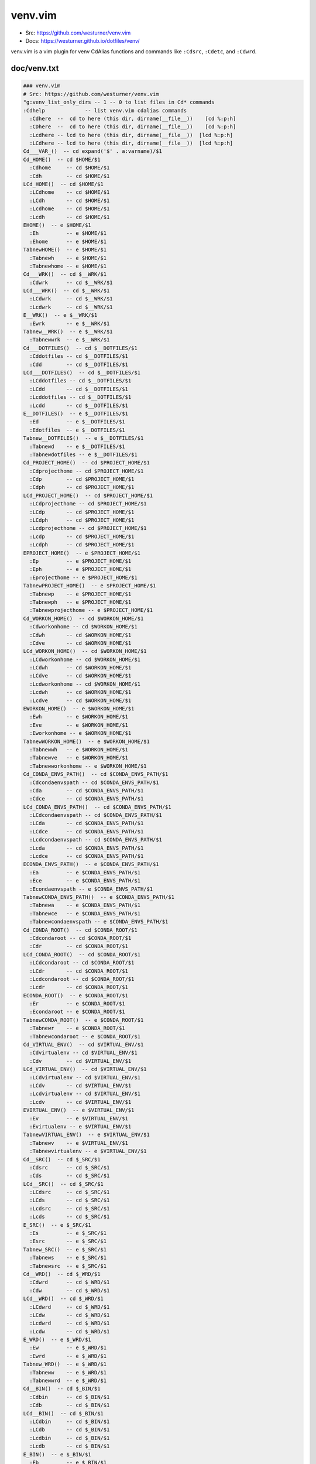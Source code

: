 venv.vim
=========
- Src: https://github.com/westurner/venv.vim
- Docs: https://westurner.github.io/dotfiles/venv/

venv.vim is a vim plugin for venv CdAlias functions and commands
like ``:Cdsrc``, ``:Cdetc``, and ``:Cdwrd``.



doc/venv.txt
-------------
.. code:: vim

     ### venv.vim
     # Src: https://github.com/westurner/venv.vim
     "g:venv_list_only_dirs -- 1 -- 0 to list files in Cd* commands
     :Cdhelp             -- list venv.vim cdalias commands
       :Cdhere  --  cd to here (this dir, dirname(__file__))    [cd %:p:h]
       :CDhere  --  cd to here (this dir, dirname(__file__))    [cd %:p:h]
       :Lcdhere -- lcd to here (this dir, dirname(__file__))  [lcd %:p:h]
       :LCdhere -- lcd to here (this dir, dirname(__file__))  [lcd %:p:h]
     Cd___VAR_()  -- cd expand('$' . a:varname)/$1
     Cd_HOME()  -- cd $HOME/$1
       :Cdhome     -- cd $HOME/$1
       :Cdh        -- cd $HOME/$1
     LCd_HOME()  -- cd $HOME/$1
       :LCdhome    -- cd $HOME/$1
       :LCdh       -- cd $HOME/$1
       :Lcdhome    -- cd $HOME/$1
       :Lcdh       -- cd $HOME/$1
     EHOME()  -- e $HOME/$1
       :Eh         -- e $HOME/$1
       :Ehome      -- e $HOME/$1
     TabnewHOME()  -- e $HOME/$1
       :Tabnewh    -- e $HOME/$1
       :Tabnewhome -- e $HOME/$1
     Cd___WRK()  -- cd $__WRK/$1
       :Cdwrk      -- cd $__WRK/$1
     LCd___WRK()  -- cd $__WRK/$1
       :LCdwrk     -- cd $__WRK/$1
       :Lcdwrk     -- cd $__WRK/$1
     E__WRK()  -- e $__WRK/$1
       :Ewrk       -- e $__WRK/$1
     Tabnew__WRK()  -- e $__WRK/$1
       :Tabnewwrk  -- e $__WRK/$1
     Cd___DOTFILES()  -- cd $__DOTFILES/$1
       :Cddotfiles -- cd $__DOTFILES/$1
       :Cdd        -- cd $__DOTFILES/$1
     LCd___DOTFILES()  -- cd $__DOTFILES/$1
       :LCddotfiles -- cd $__DOTFILES/$1
       :LCdd       -- cd $__DOTFILES/$1
       :Lcddotfiles -- cd $__DOTFILES/$1
       :Lcdd       -- cd $__DOTFILES/$1
     E__DOTFILES()  -- e $__DOTFILES/$1
       :Ed         -- e $__DOTFILES/$1
       :Edotfiles  -- e $__DOTFILES/$1
     Tabnew__DOTFILES()  -- e $__DOTFILES/$1
       :Tabnewd    -- e $__DOTFILES/$1
       :Tabnewdotfiles -- e $__DOTFILES/$1
     Cd_PROJECT_HOME()  -- cd $PROJECT_HOME/$1
       :Cdprojecthome -- cd $PROJECT_HOME/$1
       :Cdp        -- cd $PROJECT_HOME/$1
       :Cdph       -- cd $PROJECT_HOME/$1
     LCd_PROJECT_HOME()  -- cd $PROJECT_HOME/$1
       :LCdprojecthome -- cd $PROJECT_HOME/$1
       :LCdp       -- cd $PROJECT_HOME/$1
       :LCdph      -- cd $PROJECT_HOME/$1
       :Lcdprojecthome -- cd $PROJECT_HOME/$1
       :Lcdp       -- cd $PROJECT_HOME/$1
       :Lcdph      -- cd $PROJECT_HOME/$1
     EPROJECT_HOME()  -- e $PROJECT_HOME/$1
       :Ep         -- e $PROJECT_HOME/$1
       :Eph        -- e $PROJECT_HOME/$1
       :Eprojecthome -- e $PROJECT_HOME/$1
     TabnewPROJECT_HOME()  -- e $PROJECT_HOME/$1
       :Tabnewp    -- e $PROJECT_HOME/$1
       :Tabnewph   -- e $PROJECT_HOME/$1
       :Tabnewprojecthome -- e $PROJECT_HOME/$1
     Cd_WORKON_HOME()  -- cd $WORKON_HOME/$1
       :Cdworkonhome -- cd $WORKON_HOME/$1
       :Cdwh       -- cd $WORKON_HOME/$1
       :Cdve       -- cd $WORKON_HOME/$1
     LCd_WORKON_HOME()  -- cd $WORKON_HOME/$1
       :LCdworkonhome -- cd $WORKON_HOME/$1
       :LCdwh      -- cd $WORKON_HOME/$1
       :LCdve      -- cd $WORKON_HOME/$1
       :Lcdworkonhome -- cd $WORKON_HOME/$1
       :Lcdwh      -- cd $WORKON_HOME/$1
       :Lcdve      -- cd $WORKON_HOME/$1
     EWORKON_HOME()  -- e $WORKON_HOME/$1
       :Ewh        -- e $WORKON_HOME/$1
       :Eve        -- e $WORKON_HOME/$1
       :Eworkonhome -- e $WORKON_HOME/$1
     TabnewWORKON_HOME()  -- e $WORKON_HOME/$1
       :Tabnewwh   -- e $WORKON_HOME/$1
       :Tabnewve   -- e $WORKON_HOME/$1
       :Tabnewworkonhome -- e $WORKON_HOME/$1
     Cd_CONDA_ENVS_PATH()  -- cd $CONDA_ENVS_PATH/$1
       :Cdcondaenvspath -- cd $CONDA_ENVS_PATH/$1
       :Cda        -- cd $CONDA_ENVS_PATH/$1
       :Cdce       -- cd $CONDA_ENVS_PATH/$1
     LCd_CONDA_ENVS_PATH()  -- cd $CONDA_ENVS_PATH/$1
       :LCdcondaenvspath -- cd $CONDA_ENVS_PATH/$1
       :LCda       -- cd $CONDA_ENVS_PATH/$1
       :LCdce      -- cd $CONDA_ENVS_PATH/$1
       :Lcdcondaenvspath -- cd $CONDA_ENVS_PATH/$1
       :Lcda       -- cd $CONDA_ENVS_PATH/$1
       :Lcdce      -- cd $CONDA_ENVS_PATH/$1
     ECONDA_ENVS_PATH()  -- e $CONDA_ENVS_PATH/$1
       :Ea         -- e $CONDA_ENVS_PATH/$1
       :Ece        -- e $CONDA_ENVS_PATH/$1
       :Econdaenvspath -- e $CONDA_ENVS_PATH/$1
     TabnewCONDA_ENVS_PATH()  -- e $CONDA_ENVS_PATH/$1
       :Tabnewa    -- e $CONDA_ENVS_PATH/$1
       :Tabnewce   -- e $CONDA_ENVS_PATH/$1
       :Tabnewcondaenvspath -- e $CONDA_ENVS_PATH/$1
     Cd_CONDA_ROOT()  -- cd $CONDA_ROOT/$1
       :Cdcondaroot -- cd $CONDA_ROOT/$1
       :Cdr        -- cd $CONDA_ROOT/$1
     LCd_CONDA_ROOT()  -- cd $CONDA_ROOT/$1
       :LCdcondaroot -- cd $CONDA_ROOT/$1
       :LCdr       -- cd $CONDA_ROOT/$1
       :Lcdcondaroot -- cd $CONDA_ROOT/$1
       :Lcdr       -- cd $CONDA_ROOT/$1
     ECONDA_ROOT()  -- e $CONDA_ROOT/$1
       :Er         -- e $CONDA_ROOT/$1
       :Econdaroot -- e $CONDA_ROOT/$1
     TabnewCONDA_ROOT()  -- e $CONDA_ROOT/$1
       :Tabnewr    -- e $CONDA_ROOT/$1
       :Tabnewcondaroot -- e $CONDA_ROOT/$1
     Cd_VIRTUAL_ENV()  -- cd $VIRTUAL_ENV/$1
       :Cdvirtualenv -- cd $VIRTUAL_ENV/$1
       :Cdv        -- cd $VIRTUAL_ENV/$1
     LCd_VIRTUAL_ENV()  -- cd $VIRTUAL_ENV/$1
       :LCdvirtualenv -- cd $VIRTUAL_ENV/$1
       :LCdv       -- cd $VIRTUAL_ENV/$1
       :Lcdvirtualenv -- cd $VIRTUAL_ENV/$1
       :Lcdv       -- cd $VIRTUAL_ENV/$1
     EVIRTUAL_ENV()  -- e $VIRTUAL_ENV/$1
       :Ev         -- e $VIRTUAL_ENV/$1
       :Evirtualenv -- e $VIRTUAL_ENV/$1
     TabnewVIRTUAL_ENV()  -- e $VIRTUAL_ENV/$1
       :Tabnewv    -- e $VIRTUAL_ENV/$1
       :Tabnewvirtualenv -- e $VIRTUAL_ENV/$1
     Cd__SRC()  -- cd $_SRC/$1
       :Cdsrc      -- cd $_SRC/$1
       :Cds        -- cd $_SRC/$1
     LCd__SRC()  -- cd $_SRC/$1
       :LCdsrc     -- cd $_SRC/$1
       :LCds       -- cd $_SRC/$1
       :Lcdsrc     -- cd $_SRC/$1
       :Lcds       -- cd $_SRC/$1
     E_SRC()  -- e $_SRC/$1
       :Es         -- e $_SRC/$1
       :Esrc       -- e $_SRC/$1
     Tabnew_SRC()  -- e $_SRC/$1
       :Tabnews    -- e $_SRC/$1
       :Tabnewsrc  -- e $_SRC/$1
     Cd__WRD()  -- cd $_WRD/$1
       :Cdwrd      -- cd $_WRD/$1
       :Cdw        -- cd $_WRD/$1
     LCd__WRD()  -- cd $_WRD/$1
       :LCdwrd     -- cd $_WRD/$1
       :LCdw       -- cd $_WRD/$1
       :Lcdwrd     -- cd $_WRD/$1
       :Lcdw       -- cd $_WRD/$1
     E_WRD()  -- e $_WRD/$1
       :Ew         -- e $_WRD/$1
       :Ewrd       -- e $_WRD/$1
     Tabnew_WRD()  -- e $_WRD/$1
       :Tabneww    -- e $_WRD/$1
       :Tabnewwrd  -- e $_WRD/$1
     Cd__BIN()  -- cd $_BIN/$1
       :Cdbin      -- cd $_BIN/$1
       :Cdb        -- cd $_BIN/$1
     LCd__BIN()  -- cd $_BIN/$1
       :LCdbin     -- cd $_BIN/$1
       :LCdb       -- cd $_BIN/$1
       :Lcdbin     -- cd $_BIN/$1
       :Lcdb       -- cd $_BIN/$1
     E_BIN()  -- e $_BIN/$1
       :Eb         -- e $_BIN/$1
       :Ebin       -- e $_BIN/$1
     Tabnew_BIN()  -- e $_BIN/$1
       :Tabnewb    -- e $_BIN/$1
       :Tabnewbin  -- e $_BIN/$1
     Cd__ETC()  -- cd $_ETC/$1
       :Cdetc      -- cd $_ETC/$1
       :Cde        -- cd $_ETC/$1
     LCd__ETC()  -- cd $_ETC/$1
       :LCdetc     -- cd $_ETC/$1
       :LCde       -- cd $_ETC/$1
       :Lcdetc     -- cd $_ETC/$1
       :Lcde       -- cd $_ETC/$1
     E_ETC()  -- e $_ETC/$1
       :Ee         -- e $_ETC/$1
       :Eetc       -- e $_ETC/$1
     Tabnew_ETC()  -- e $_ETC/$1
       :Tabnewe    -- e $_ETC/$1
       :Tabnewetc  -- e $_ETC/$1
     Cd__LIB()  -- cd $_LIB/$1
       :Cdlib      -- cd $_LIB/$1
       :Cdl        -- cd $_LIB/$1
     LCd__LIB()  -- cd $_LIB/$1
       :LCdlib     -- cd $_LIB/$1
       :LCdl       -- cd $_LIB/$1
       :Lcdlib     -- cd $_LIB/$1
       :Lcdl       -- cd $_LIB/$1
     E_LIB()  -- e $_LIB/$1
       :El         -- e $_LIB/$1
       :Elib       -- e $_LIB/$1
     Tabnew_LIB()  -- e $_LIB/$1
       :Tabnewl    -- e $_LIB/$1
       :Tabnewlib  -- e $_LIB/$1
     Cd__LOG()  -- cd $_LOG/$1
       :Cdlog      -- cd $_LOG/$1
     LCd__LOG()  -- cd $_LOG/$1
       :LCdlog     -- cd $_LOG/$1
       :Lcdlog     -- cd $_LOG/$1
     E_LOG()  -- e $_LOG/$1
       :Elog       -- e $_LOG/$1
     Tabnew_LOG()  -- e $_LOG/$1
       :Tabnewlog  -- e $_LOG/$1
     Cd__PYLIB()  -- cd $_PYLIB/$1
       :Cdpylib    -- cd $_PYLIB/$1
     LCd__PYLIB()  -- cd $_PYLIB/$1
       :LCdpylib   -- cd $_PYLIB/$1
       :Lcdpylib   -- cd $_PYLIB/$1
     E_PYLIB()  -- e $_PYLIB/$1
       :Epylib     -- e $_PYLIB/$1
     Tabnew_PYLIB()  -- e $_PYLIB/$1
       :Tabnewpylib -- e $_PYLIB/$1
     Cd__PYSITE()  -- cd $_PYSITE/$1
       :Cdpysite   -- cd $_PYSITE/$1
       :Cdsitepackages -- cd $_PYSITE/$1
     LCd__PYSITE()  -- cd $_PYSITE/$1
       :LCdpysite  -- cd $_PYSITE/$1
       :LCdsitepackages -- cd $_PYSITE/$1
       :Lcdpysite  -- cd $_PYSITE/$1
       :Lcdsitepackages -- cd $_PYSITE/$1
     E_PYSITE()  -- e $_PYSITE/$1
       :Esitepackages -- e $_PYSITE/$1
       :Epysite    -- e $_PYSITE/$1
     Tabnew_PYSITE()  -- e $_PYSITE/$1
       :Tabnewsitepackages -- e $_PYSITE/$1
       :Tabnewpysite -- e $_PYSITE/$1
     Cd__VAR()  -- cd $_VAR/$1
       :Cdvar      -- cd $_VAR/$1
     LCd__VAR()  -- cd $_VAR/$1
       :LCdvar     -- cd $_VAR/$1
       :Lcdvar     -- cd $_VAR/$1
     E_VAR()  -- e $_VAR/$1
       :Evar       -- e $_VAR/$1
     Tabnew_VAR()  -- e $_VAR/$1
       :Tabnewvar  -- e $_VAR/$1
     Cd__WWW()  -- cd $_WWW/$1
       :Cdwww      -- cd $_WWW/$1
       :Cdww       -- cd $_WWW/$1
     LCd__WWW()  -- cd $_WWW/$1
       :LCdwww     -- cd $_WWW/$1
       :LCdww      -- cd $_WWW/$1
       :Lcdwww     -- cd $_WWW/$1
       :Lcdww      -- cd $_WWW/$1
     E_WWW()  -- e $_WWW/$1
       :Eww        -- e $_WWW/$1
       :Ewww       -- e $_WWW/$1
     Tabnew_WWW()  -- e $_WWW/$1
       :Tabnewww   -- e $_WWW/$1
       :Tabnewwww  -- e $_WWW/$1



License
--------
3-clause New BSD License
